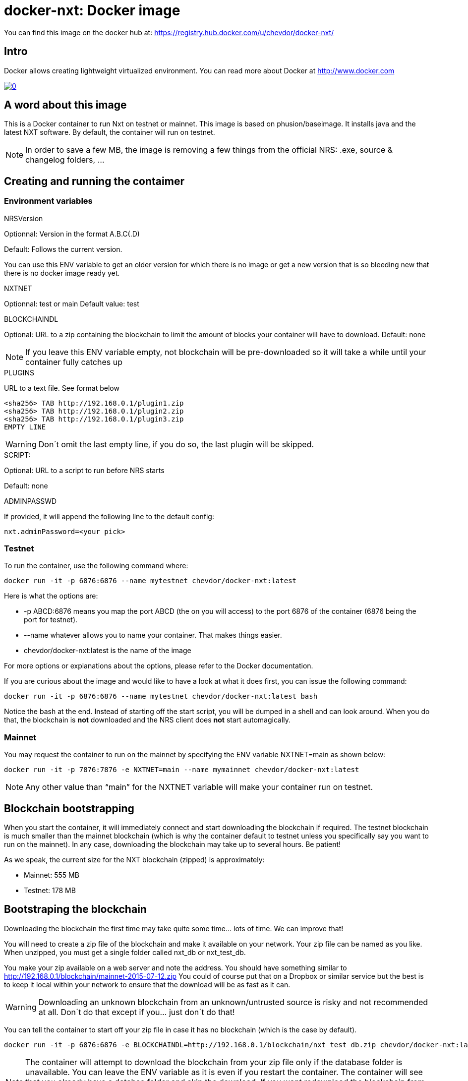 # docker-nxt: Docker image

You can find this image on the docker hub at:
https://registry.hub.docker.com/u/chevdor/docker-nxt/

## Intro
Docker allows creating lightweight virtualized environment. You can read more about Docker at http://www.docker.com

image::http://img.youtube.com/vi/7Lj5h8XJ4RU/0.jpg[link='http://www.youtube.com/watch?v=7Lj5h8XJ4RU']

## A word about this image
This is a Docker container to run Nxt on testnet or mainnet. This image is based on phusion/baseimage. 
It installs java and the latest NXT software. By default, the container will run on testnet.

NOTE: In order to save a few MB, the image is removing a few things from the official NRS: .exe, source & changelog folders, ...

## Creating and running the contaimer

### Environment variables

.NRSVersion

Optionnal: Version in the format A.B.C(.D)

Default: Follows the current version.

You can use this ENV variable to get an older version for which there is no image or get a new version that is so bleeding new that there is no docker image ready yet.

.NXTNET

Optionnal: test or main
Default value: test

.BLOCKCHAINDL

Optional: URL to a zip containing the blockchain to limit the amount of blocks your container will have to download.
Default: none

NOTE: If you leave this ENV variable empty, not blockchain will be pre-downloaded so it will take a while until your container fully catches up

.PLUGINS 

URL to a text file. See format below

	<sha256> TAB http://192.168.0.1/plugin1.zip
	<sha256> TAB http://192.168.0.1/plugin2.zip
	<sha256> TAB http://192.168.0.1/plugin3.zip
	EMPTY LINE

WARNING: Don´t omit the last empty line, if you do so, the last plugin will be skipped.
	
.SCRIPT: 

Optional: URL to a script to run before NRS starts

Default: none

.ADMINPASSWD

If provided, it will append the following line to the default config:
   
   nxt.adminPassword=<your pick>

### Testnet

To run the container, use the following command where:

   docker run -it -p 6876:6876 --name mytestnet chevdor/docker-nxt:latest

Here is what the options are:

* +-p ABCD:6876+ means you map the port ABCD (the on you will access) to the port 6876 of the container (6876 being the port for testnet).
* +--name whatever+ allows you to name your container. That makes things easier.
* +chevdor/docker-nxt:latest+ is the name of the image 

For more options or explanations about the options, please refer to the Docker documentation.

If you are curious about the image and would like to have a look at what it does first, you can issue the following command:

   docker run -it -p 6876:6876 --name mytestnet chevdor/docker-nxt:latest bash

Notice the +bash+ at the end. Instead of starting off the start script, you will be dumped in a shell and can look around. When you do that, the blockchain is *not* downloaded and the NRS client does *not* start automagically.
   
### Mainnet

You may request the container to run on the mainnet by specifying the ENV variable +NXTNET=main+ as shown below:

   docker run -it -p 7876:7876 -e NXTNET=main --name mymainnet chevdor/docker-nxt:latest

NOTE: Any other value than “main” for the NXTNET variable will make your container run on testnet.

## Blockchain bootstrapping

When you start the container, it will immediately connect and start downloading the blockchain if required. The testnet blockchain is much smaller than the mainnet blockchain (which is why the container default to testnet unless you specifically say you want to run on the mainnet). In any case, downloading the blockchain may take up to several hours. Be patient!

As we speak, the current size for the NXT blockchain (zipped) is approximately:

- Mainnet: 555 MB
- Testnet: 178 MB

## Bootstraping the blockchain
Downloading the blockchain the first time may take quite some time... lots of time.
We can improve that!

You will need to create a zip file of the blockchain and make it available on your network. Your zip file can be named as you like. When unzipped, you must get a single folder called +nxt_db+ or +nxt_test_db+.

You make your zip available on a web server and note the address. You should have something similar to http://192.168.0.1/blockchain/mainnet-2015-07-12.zip You could of course put that on a Dropbox or similar service but the best is to keep it local within your network to ensure that the download will be as fast as it can.

WARNING: Downloading an unknown blockchain from an unknown/untrusted source is risky and not recommended at all. Don´t do that except if you... just don´t do that!

You can tell the container to start off your zip file in case it has no blockchain (which is the case by default).

   docker run -it -p 6876:6876 -e BLOCKCHAINDL=http://192.168.0.1/blockchain/nxt_test_db.zip chevdor/docker-nxt:latest  

NOTE: The container will attempt to download the blockchain from your zip file only if the database folder is unavailable.
You can leave the ENV variable as it is even if you restart the container. The container will see that you already have a databse folder and skip the download. If you want redownload the blockchain from your zip, you will have to either delete the database folder manually in the container or simple kick off a brand new container.

## Update

The update from a version to the next is easy if you use a volume. 

* First stop the first container (the old version)
* In your volume, delete the +.init+ file (no need to back it up, it is an empty file)
* Start the second with the new version, pointing to your volume

NOTE: Once you upgraded to a new version, you will not be able to revert to an older version. So make it easy for you to revert, I suggest you create a ZIP of your current database. See chapters above.

NOTE: When upgrading to a new version, the upgrade may take quite a while (my last took 16 hours), be patient! The NRS client will only be available once the update is finished. If you cannot wait, you can watch the logs :)